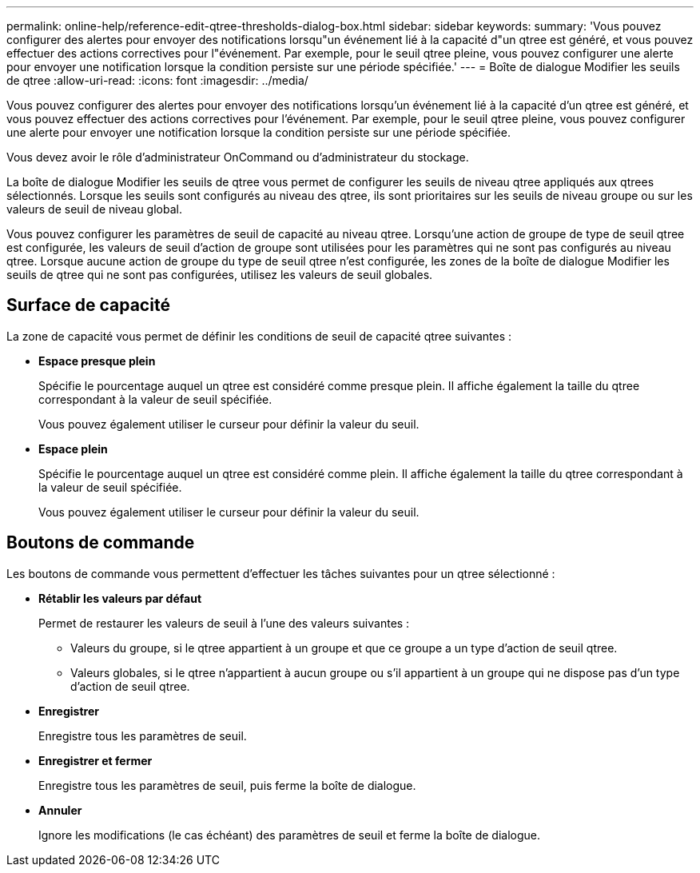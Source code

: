 ---
permalink: online-help/reference-edit-qtree-thresholds-dialog-box.html 
sidebar: sidebar 
keywords:  
summary: 'Vous pouvez configurer des alertes pour envoyer des notifications lorsqu"un événement lié à la capacité d"un qtree est généré, et vous pouvez effectuer des actions correctives pour l"événement. Par exemple, pour le seuil qtree pleine, vous pouvez configurer une alerte pour envoyer une notification lorsque la condition persiste sur une période spécifiée.' 
---
= Boîte de dialogue Modifier les seuils de qtree
:allow-uri-read: 
:icons: font
:imagesdir: ../media/


[role="lead"]
Vous pouvez configurer des alertes pour envoyer des notifications lorsqu'un événement lié à la capacité d'un qtree est généré, et vous pouvez effectuer des actions correctives pour l'événement. Par exemple, pour le seuil qtree pleine, vous pouvez configurer une alerte pour envoyer une notification lorsque la condition persiste sur une période spécifiée.

Vous devez avoir le rôle d'administrateur OnCommand ou d'administrateur du stockage.

La boîte de dialogue Modifier les seuils de qtree vous permet de configurer les seuils de niveau qtree appliqués aux qtrees sélectionnés. Lorsque les seuils sont configurés au niveau des qtree, ils sont prioritaires sur les seuils de niveau groupe ou sur les valeurs de seuil de niveau global.

Vous pouvez configurer les paramètres de seuil de capacité au niveau qtree. Lorsqu'une action de groupe de type de seuil qtree est configurée, les valeurs de seuil d'action de groupe sont utilisées pour les paramètres qui ne sont pas configurés au niveau qtree. Lorsque aucune action de groupe du type de seuil qtree n'est configurée, les zones de la boîte de dialogue Modifier les seuils de qtree qui ne sont pas configurées, utilisez les valeurs de seuil globales.



== Surface de capacité

La zone de capacité vous permet de définir les conditions de seuil de capacité qtree suivantes :

* *Espace presque plein*
+
Spécifie le pourcentage auquel un qtree est considéré comme presque plein. Il affiche également la taille du qtree correspondant à la valeur de seuil spécifiée.

+
Vous pouvez également utiliser le curseur pour définir la valeur du seuil.

* *Espace plein*
+
Spécifie le pourcentage auquel un qtree est considéré comme plein. Il affiche également la taille du qtree correspondant à la valeur de seuil spécifiée.

+
Vous pouvez également utiliser le curseur pour définir la valeur du seuil.





== Boutons de commande

Les boutons de commande vous permettent d'effectuer les tâches suivantes pour un qtree sélectionné :

* *Rétablir les valeurs par défaut*
+
Permet de restaurer les valeurs de seuil à l'une des valeurs suivantes :

+
** Valeurs du groupe, si le qtree appartient à un groupe et que ce groupe a un type d'action de seuil qtree.
** Valeurs globales, si le qtree n'appartient à aucun groupe ou s'il appartient à un groupe qui ne dispose pas d'un type d'action de seuil qtree.


* *Enregistrer*
+
Enregistre tous les paramètres de seuil.

* *Enregistrer et fermer*
+
Enregistre tous les paramètres de seuil, puis ferme la boîte de dialogue.

* *Annuler*
+
Ignore les modifications (le cas échéant) des paramètres de seuil et ferme la boîte de dialogue.


